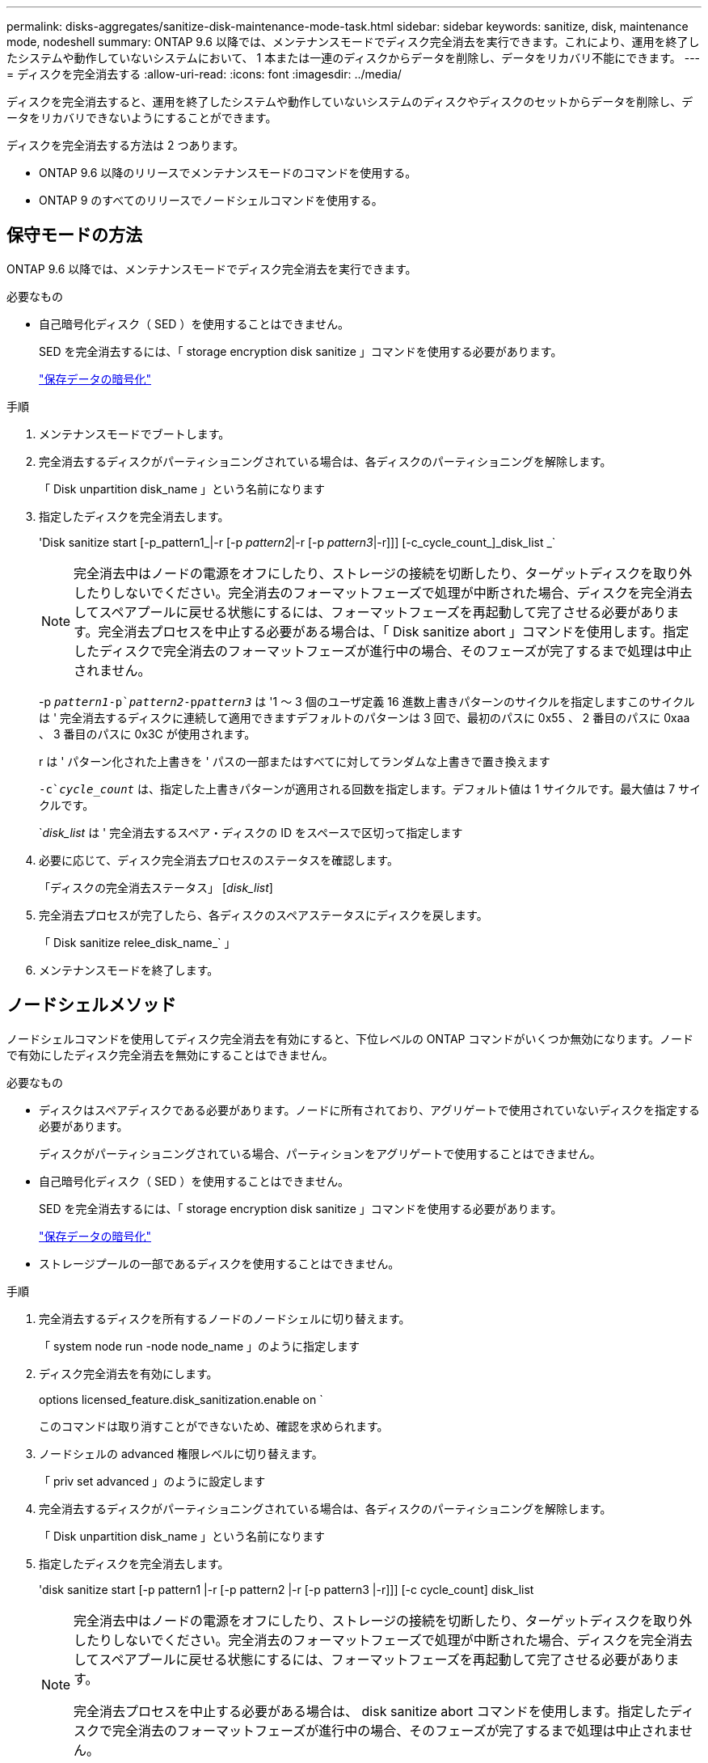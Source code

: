 ---
permalink: disks-aggregates/sanitize-disk-maintenance-mode-task.html 
sidebar: sidebar 
keywords: sanitize, disk, maintenance mode, nodeshell 
summary: ONTAP 9.6 以降では、メンテナンスモードでディスク完全消去を実行できます。これにより、運用を終了したシステムや動作していないシステムにおいて、 1 本または一連のディスクからデータを削除し、データをリカバリ不能にできます。 
---
= ディスクを完全消去する
:allow-uri-read: 
:icons: font
:imagesdir: ../media/


[role="lead"]
ディスクを完全消去すると、運用を終了したシステムや動作していないシステムのディスクやディスクのセットからデータを削除し、データをリカバリできないようにすることができます。

ディスクを完全消去する方法は 2 つあります。

* ONTAP 9.6 以降のリリースでメンテナンスモードのコマンドを使用する。
* ONTAP 9 のすべてのリリースでノードシェルコマンドを使用する。




== 保守モードの方法

ONTAP 9.6 以降では、メンテナンスモードでディスク完全消去を実行できます。

.必要なもの
* 自己暗号化ディスク（ SED ）を使用することはできません。
+
SED を完全消去するには、「 storage encryption disk sanitize 」コマンドを使用する必要があります。

+
link:../encryption-at-rest/index.html["保存データの暗号化"]



.手順
. メンテナンスモードでブートします。
. 完全消去するディスクがパーティショニングされている場合は、各ディスクのパーティショニングを解除します。
+
「 Disk unpartition disk_name 」という名前になります

. 指定したディスクを完全消去します。
+
'Disk sanitize start [-p_pattern1_|-r [-p _pattern2_|-r [-p _pattern3_|-r]]] [-c_cycle_count_]_disk_list _`

+
[NOTE]
====
完全消去中はノードの電源をオフにしたり、ストレージの接続を切断したり、ターゲットディスクを取り外したりしないでください。完全消去のフォーマットフェーズで処理が中断された場合、ディスクを完全消去してスペアプールに戻せる状態にするには、フォーマットフェーズを再起動して完了させる必要があります。完全消去プロセスを中止する必要がある場合は、「 Disk sanitize abort 」コマンドを使用します。指定したディスクで完全消去のフォーマットフェーズが進行中の場合、そのフェーズが完了するまで処理は中止されません。

====
+
-p `_pattern1_``-p`_pattern2_`-p```_pattern3_` は '1 ～ 3 個のユーザ定義 16 進数上書きパターンのサイクルを指定しますこのサイクルは ' 完全消去するディスクに連続して適用できますデフォルトのパターンは 3 回で、最初のパスに 0x55 、 2 番目のパスに 0xaa 、 3 番目のパスに 0x3C が使用されます。

+
r は ' パターン化された上書きを ' パスの一部またはすべてに対してランダムな上書きで置き換えます

+
`-c`_cycle_count_` は、指定した上書きパターンが適用される回数を指定します。デフォルト値は 1 サイクルです。最大値は 7 サイクルです。

+
`_disk_list_ は ' 完全消去するスペア・ディスクの ID をスペースで区切って指定します

. 必要に応じて、ディスク完全消去プロセスのステータスを確認します。
+
「ディスクの完全消去ステータス」 [_disk_list_]

. 完全消去プロセスが完了したら、各ディスクのスペアステータスにディスクを戻します。
+
「 Disk sanitize relee_disk_name_` 」

. メンテナンスモードを終了します。




== ノードシェルメソッド

ノードシェルコマンドを使用してディスク完全消去を有効にすると、下位レベルの ONTAP コマンドがいくつか無効になります。ノードで有効にしたディスク完全消去を無効にすることはできません。

.必要なもの
* ディスクはスペアディスクである必要があります。ノードに所有されており、アグリゲートで使用されていないディスクを指定する必要があります。
+
ディスクがパーティショニングされている場合、パーティションをアグリゲートで使用することはできません。

* 自己暗号化ディスク（ SED ）を使用することはできません。
+
SED を完全消去するには、「 storage encryption disk sanitize 」コマンドを使用する必要があります。

+
link:../encryption-at-rest/index.html["保存データの暗号化"]

* ストレージプールの一部であるディスクを使用することはできません。


.手順
. 完全消去するディスクを所有するノードのノードシェルに切り替えます。
+
「 system node run -node node_name 」のように指定します

. ディスク完全消去を有効にします。
+
options licensed_feature.disk_sanitization.enable on `

+
このコマンドは取り消すことができないため、確認を求められます。

. ノードシェルの advanced 権限レベルに切り替えます。
+
「 priv set advanced 」のように設定します

. 完全消去するディスクがパーティショニングされている場合は、各ディスクのパーティショニングを解除します。
+
「 Disk unpartition disk_name 」という名前になります

. 指定したディスクを完全消去します。
+
'disk sanitize start [-p pattern1 |-r [-p pattern2 |-r [-p pattern3 |-r]]] [-c cycle_count] disk_list

+
[NOTE]
====
完全消去中はノードの電源をオフにしたり、ストレージの接続を切断したり、ターゲットディスクを取り外したりしないでください。完全消去のフォーマットフェーズで処理が中断された場合、ディスクを完全消去してスペアプールに戻せる状態にするには、フォーマットフェーズを再起動して完了させる必要があります。

完全消去プロセスを中止する必要がある場合は、 disk sanitize abort コマンドを使用します。指定したディスクで完全消去のフォーマットフェーズが進行中の場合、そのフェーズが完了するまで処理は中止されません。

====
+
-p pattern1 -p pattern2 -p pattern3 には '1 ～ 3 の 16 進数バイトの上書きパターンを指定します指定したパターンは ' 完全消去するディスクに順に適用されますデフォルトのパターンは 3 回で、最初のパスに 0x55 、 2 番目のパスに 0xaa 、 3 番目のパスに 0x3C が使用されます。

+
r は ' パターン化された上書きを ' パスの一部またはすべてに対してランダムな上書きで置き換えます

+
`-c cycle_count` は、指定した上書きパターンが適用される回数を指定します。

+
デフォルト値は 1 サイクルです。最大値は 7 サイクルです。

+
「 disk_list 」は、完全消去するスペアディスクの ID を、スペースで区切って指定します。

. ディスク完全消去プロセスのステータスを確認するには、次のコマンドを入力します。
+
「 disk sanitize status [disk_list] 」というステータスになります

. 完全消去プロセスが完了したら、ディスクをスペア状態に戻します。
+
Disk sanitize release disk_name

. ノードシェルの admin 権限レベルに戻ります。
+
'priv set admin

. ONTAP CLI に戻ります。
+
「 exit

. すべてのディスクがスペア状態に戻ったかどうかを確認します。
+
「 storage aggregate show-spare-disks 」を参照してください



[cols="1,2"]
|===


| 状況 | 作業 


| 完全消去したすべてのディスクがスペアとして表示されます | これで終了です。ディスクは完全消去され、スペア状態になります。 


| 完全消去した一部のディスクがスペアとして表示されない  a| 
次の手順を実行します。

. advanced 権限モードに切り替えます。
+
「 advanced 」の権限が必要です

. 完全消去した未割り当てのディスクを各ディスクの適切なノードに割り当てます。
+
storage disk assign -disk disk_name -owner node_name です

. 各ディスクのディスクをスペア状態に戻します。
+
storage disk unfail -disk disk_name -s -q

. admin モードに戻ります :+`set -privilege admin`


|===
指定したディスクが完全消去され、ホットスペアとしてマーキングされます。完全消去されたディスクのシリアル番号は '/etc/log/sanitized_disks' に書き込まれます
